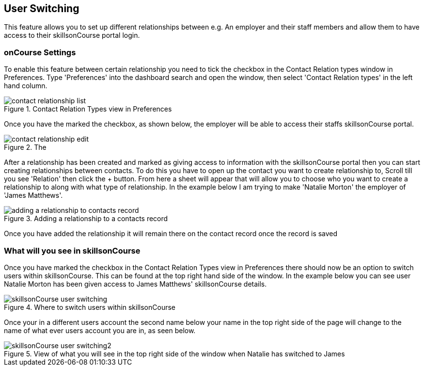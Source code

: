[[user_switching]]
== User Switching

This feature allows you to set up different relationships between e.g. An employer and their staff members and allow them to have access to their skillsonCourse portal login.

=== onCourse Settings

To enable this feature between certain relationship you need to tick the checkbox in the Contact Relation types window in Preferences.
Type 'Preferences' into the dashboard search and open the window, then select 'Contact Relation types' in the left hand column.

image::images/contact_relationship_list.png[title='Contact Relation Types view in Preferences']

Once you have the marked the checkbox, as shown below, the employer will be able to access their staffs skillsonCourse portal.

image::images/contact_relationship_edit.png[title='The 'allow access to portal' checkbox']

After a relationship has been created and marked as giving access to information with the skillsonCourse portal then you can start creating relationships between contacts.
To do this you have to open up the contact you want to create relationship to, Scroll till you see 'Relation' then click the + button.
From here a sheet will appear that will allow you to choose who you want to create a relationship to along with what type of relationship.
In the example below I am trying to make 'Natalie Morton' the employer of 'James Matthews'.

image::images/adding_a_relationship_to_contacts_record.png[title='Adding a relationship to a contacts record']

Once you have added the relationship it will remain there on the contact record once the record is saved

=== What will you see in skillsonCourse

Once you have marked the checkbox in the Contact Relation Types view in Preferences there should now be an option to switch users within skillsonCourse.
This can be found at the top right hand side of the window.
In the example below you can see user Natalie Morton has been given access to James Matthews' skillsonCourse details.

image::images/skillsonCourse_user_switching.png[title='Where to switch users within skillsonCourse']

Once your in a different users account the second name below your name in the top right side of the page will change to the name of what ever users account you are in, as seen below.

image::images/skillsonCourse_user_switching2.png[title='View of what you will see in the top right side of the window when Natalie has switched to James' skillsonCourse login']
